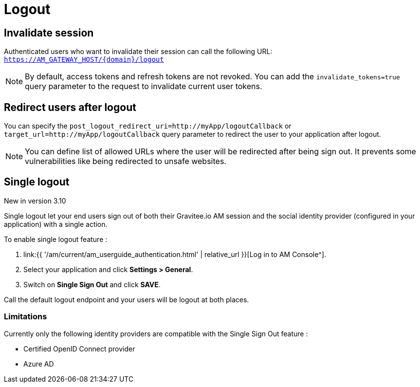 = Logout
:page-sidebar: am_3_x_sidebar
:page-permalink: am/current/am_userguide_user_session_management_logout.html
:page-folder: am/user-guide
:page-layout: am

== Invalidate session

Authenticated users who want to invalidate their session can call the following URL: `https://AM_GATEWAY_HOST/{domain}/logout`

NOTE: By default, access tokens and refresh tokens are not revoked. You can add the `invalidate_tokens=true` query parameter to the request to invalidate current user tokens.

== Redirect users after logout

You can specify the `post_logout_redirect_uri=http://myApp/logoutCallback` or `target_url=http://myApp/logoutCallback` query parameter to redirect the user to your application after logout.

NOTE: You can define list of allowed URLs where the user will be redirected after being sign out. It prevents some vulnerabilities like being redirected to unsafe websites.

== Single logout

[label label-version]#New in version 3.10#

Single logout let your end users sign out of both their Gravitee.io AM session and the social identity provider (configured in your application) with a single action.

To enable single logout feature :

. link:{{ '/am/current/am_userguide_authentication.html' | relative_url }}[Log in to AM Console^].
. Select your application and click *Settings > General*.
. Switch on *Single Sign Out* and click *SAVE*.

Call the default logout endpoint and your users will be logout at both places.

=== Limitations

Currently only the following identity providers are compatible with the Single Sign Out feature :

- Certified OpenID Connect provider
- Azure AD

